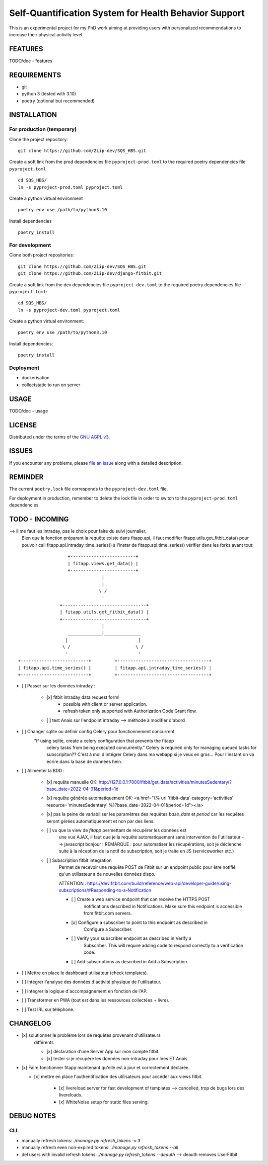 ======================================================
Self-Quantification System for Health Behavior Support
======================================================

This is an experimental project for my PhD work aiming at providing users
with personalized recommendations to increase their physical activity level.

FEATURES
========

TODO/doc - features


REQUIREMENTS
============

- git
- python 3 (tested with 3.10)
- poetry (optional but recommended)


INSTALLATION
============

For production (temporary)
--------------------------

Clone the project repository::

    git clone https://github.com/Ziip-dev/SQS_HBS.git

Create a soft link from the prod dependencies file ``pyproject-prod.toml`` to
the required poetry dependencies file ``pyproject.toml`` ::

    cd SQS_HBS/
    ln -s pyproject-prod.toml pyproject.toml

Create a python virtual environment ::

    poetry env use /path/to/python3.10

Install dependencies ::

    poetry install


For development
---------------

Clone both project repositories::

    git clone https://github.com/Ziip-dev/SQS_HBS.git
    git clone https://github.com/Ziip-dev/django-fitbit.git

Create a soft link from the dev dependencies file ``pyproject-dev.toml`` to
the required poetry dependencies file ``pyproject.toml``::

    cd SQS_HBS/
    ln -s pyproject-dev.toml pyproject.toml

Create a python virtual environment::

    poetry env use /path/to/python3.10

Install dependencies::

    poetry install


Deployment
----------

- dockerisation
- collectstatic to run on server


USAGE
=====

TODO/doc - usage


LICENSE
=======

Distributed under the terms of the `GNU AGPL v3`_.

.. _GNU AGPL v3: https://github.com/Ziip-dev/SQS_HBS/blob/main/LICENSE


ISSUES
======

If you encounter any problems, please `file an issue`_ along with a
detailed description.

.. _file an issue: https://github.com/Ziip-dev/SQS_HBS/issues


REMINDER
========

The current ``poetry.lock`` file corresponds to the ``pyproject-dev.toml``
file.

For deployment in production, remember to delete the lock file in order to
switch to the ``pyproject-prod.toml`` dependencies.


TODO - INCOMING
===============

--> il me faut les intraday, pas le choix pour faire du suivi journalier.
    Bien que la fonction préparant la requête existe dans fitapp.api,
    il faut modifier fitapp.utils.get_fitbit_data() pour pouvoir call
    fitapp.api.intraday_time_series() à l'instar de fitapp.api.time_series()
    vérifier dans les forks avant tout:

::

                            +-------------------------+
                            | fitapp.views.get_data() |
                            +-------------------------+
                                         |
                                         |
                                        \ /
                                         '
                         +--------------------------------+
                         | fitapp.utils.get_fitbit_data() |
                         +--------------------------------+
                                         |
                            _____________|______________
                           |                           |
                          \ /                         \ /
                           '                           '
         +--------------------------+         +-----------------------------------+
         | fitapp.api.time_series() |         | fitapp.api.intraday_time_series() |
         +--------------------------+         +-----------------------------------+


- [ ] Passer sur les données intraday :

    - [x] fitbit intraday data request form!
        - possible with client or server application.
        - refresh token only supported with Authorization Code Grant flow.

    - [ ] test Anais sur l'endpoint intraday --> méthode à modifier d'abord



- [ ] Changer sqlite ou définir config Celery pour fonctionnement concurrent
      "If using sqlite, create a celery configuration that prevents the fitapp
       celery tasks from being executed concurrently."
       Celery is required only for managing queued tasks for subscripiton??
       C'est à moi d'intégrer Celery dans ma webapp si je veux en gros...
       Pour l'instant on va écrire dans la base de données hein.



- [ ] Alimenter la BDD :

    - [x] requête manuelle OK:
      http://127.0.0.1:7000/fitbit/get_data/activities/minutesSedentary/?base_date=2022-04-01&period=1d

    - [x] requête générée automatiquement OK:
      <a href="{% url 'fitbit-data' category='activities' resource='minutesSedentary' %}?base_date=2022-04-01&period=1d"></a>

    - [x] pas la peine de variabiliser les paramètres des requêtes `base_date`
      et `period` car les requêtes seront gérées automatiquement et non par des
      liens.

    - [ ] vu que la view de `fitapp` permettant de récupérer les données est
          une vue AJAX, il faut que je la requête automatiquement sans
          intervention de l'utilisateur --> javascript bonjour !
          REMARQUE : pour automatiser les récupérations, soit je déclenche
          suite à la réception de la notif de subscription, soit je traite
          en JS (serviceworker etc.)



    - [ ] Subscription fitbit integration
        Permet de recevoir une requête POST de Fitbit sur un endpoint
        public pour être notifié qu'un utilisateur a de nouvelles données
        dispo.

        ATTENTION : https://dev.fitbit.com/build/reference/web-api/developer-guide/using-subscriptions/#Responding-to-a-Notification

        - [ ] Create a web service endpoint that can receive the HTTPS POST
              notifications described in Notifications. Make sure this endpoint
              is accessible from fitbit.com servers.

        - [x] Configure a subscriber to point to this endpoint as described in
              Configure a Subscriber.

        - [ ] Verify your subscriber endpoint as described in Verify a
              Subscriber. This will require adding code to respond correctly to
              a verification code.

        - [ ] Add subscriptions as described in Add a Subscription.




- [ ] Mettre en place le dashboard utilisateur (check templates).

- [ ] Intégrer l'analyse des données d'activité physique de l'utilisateur.

- [ ] Intégrer la logique d'accompagnement en fonction de l'AP.

- [ ] Transformer en PWA (tout est dans les ressources collectées + livre).

- [ ] Test IRL sur téléphone.



CHANGELOG
=========


- [x] solutionner le problème lors de requêtes provenant d'utilisateurs
    différents

    - [x] déclaration d'une Server App sur mon compte fitbit.

    - [x] tester si je récupère les données non-intraday pour Ines ET Anais.



- [x] Faire fonctionner fitapp maintenant qu'elle est à jour et correctement
  déclarée.

  - [x] mettre en place l'authentification des utilisateurs pour accéder
    aux views fitbit.

      - [x] livereload server for fast development of templates
        --> cancelled, trop de bugs lors des livereloads.

      - [x] WhiteNoise setup for static files serving.



DEBUG NOTES
===========

CLI
---

- manually refresh tokens: `./manage.py refresh_tokens -v 3`
- manually refresh even non-expired tokens: `./manage.py refresh_tokens --all`
- del users with invalid refresh tokens: `./manage.py refresh_tokens --deauth`
  --> deauth removes UserFitbit
